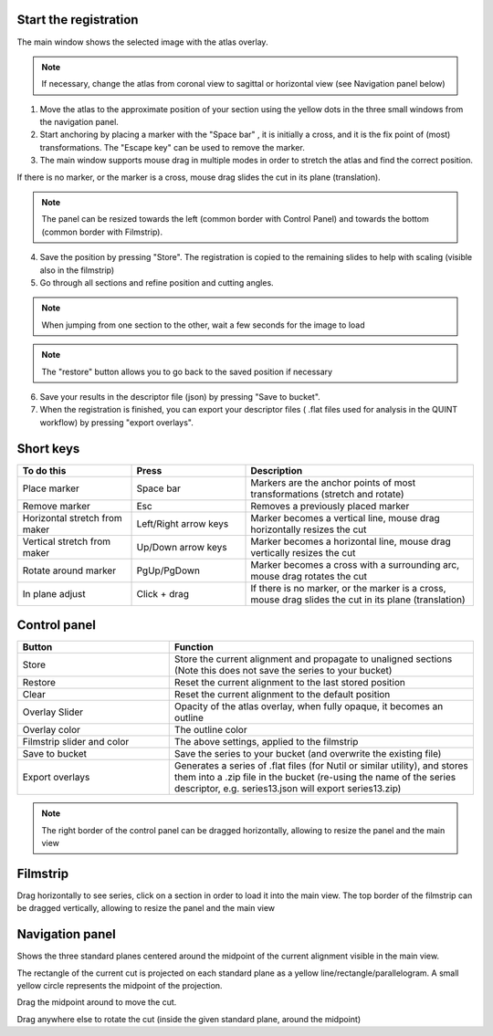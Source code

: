 **Start the registration**
----------------------------

The main window shows the selected image with the atlas overlay.

.. image:: images/media/image1.png
   :width: 6.3in
   :height: 4.04916in 


.. note::
 If necessary, change the atlas from coronal view to sagittal or horizontal view (see Navigation panel below)

1. Move the atlas to the approximate position of your section using the yellow dots in the three small windows from the navigation panel.

2. Start anchoring by placing a marker with the "Space bar" , it is initially a cross, and it is the fix point of (most) transformations. The "Escape key" can be used to remove the marker.

3. The main window supports mouse drag in multiple modes in order to stretch the atlas and find the correct position.


If there is no marker, or the marker is a cross, mouse drag slides the cut in its plane (translation).

.. note::
  The panel can be resized towards the left (common border with Control Panel) and towards the bottom (common border with Filmstrip).

4. Save the position by pressing "Store". The registration is copied to the remaining slides to help with scaling (visible also in the filmstrip)

5. Go through all sections and refine position and cutting angles.

.. note::
  When jumping from one section to the other, wait a few seconds for the image to load

.. note::
  The "restore" button allows you to go back to the saved position if necessary

6. Save your results in the descriptor file (json) by pressing "Save to bucket".

7. When the registration is finished, you can export your descriptor files ( .flat files used for analysis in the QUINT workflow) by pressing "export overlays".

**Short keys**
----------------
.. list-table:: 
   :widths: 25 25 50
   :header-rows: 1

   * - **To do this**   
     - **Press**  
     - **Description** 
   * -   Place marker     
     -   Space bar 
     -   Markers are the anchor points of most transformations (stretch and rotate)    
   * -   Remove marker
     -   Esc
     -   Removes a previously placed marker 
   * -   Horizontal stretch from maker 
     -   Left/Right arrow keys 
     -   Marker becomes a vertical line, mouse drag horizontally resizes the cut
   * -   Vertical stretch from maker
     -   Up/Down arrow keys
     -   Marker becomes a horizontal line, mouse drag vertically resizes the cut
   * -   Rotate around marker  
     -   PgUp/PgDown	
     -   Marker becomes a cross with a surrounding arc, mouse drag rotates the cut
   * -   In plane adjust   
     -   Click + drag   
     -   If there is no marker, or the marker is a cross, mouse drag slides the cut in its plane (translation)


**Control panel**
------------------------
.. list-table:: 
   :widths: 25 50
   :header-rows: 1
   
   * - **Button**   
     - **Function**  
   * -   Store     
     -   Store the current alignment and propagate to unaligned sections (Note this does not save the series to your bucket)
   * -   Restore 
     -   Reset the current alignment to the last stored position
   * -   Clear
     -   Reset the current alignment to the default position
   * -   Overlay Slider
     -   Opacity of the atlas overlay, when fully opaque, it becomes an outline
   * -   Overlay color
     -   The outline color
   * -   Filmstrip slider and color
     -   The above settings, applied to the filmstrip
   * -   Save to bucket
     -   Save the series to your bucket (and overwrite the existing file)
   * -   Export overlays
     -   Generates a series of .flat files (for Nutil or similar utility), and stores them into a .zip file in the bucket (re-using the name of the series descriptor, e.g. series13.json will export series13.zip)
     
.. note:: 
 The right border of the control panel can be dragged horizontally, allowing to resize the panel and the main view

**Filmstrip**
--------------
Drag horizontally to see series, click on a section in order to load it into the main view. The top border of the filmstrip can be dragged vertically, allowing to resize the panel and the main view

**Navigation panel**
----------------------
Shows the three standard planes centered around the midpoint of the current alignment visible in the main view.

The rectangle of the current cut is projected on each standard plane as a yellow line/rectangle/parallelogram. A small yellow circle represents the midpoint of the projection.

Drag the midpoint around to move the cut.

Drag anywhere else to rotate the cut (inside the given standard plane, around the midpoint)
